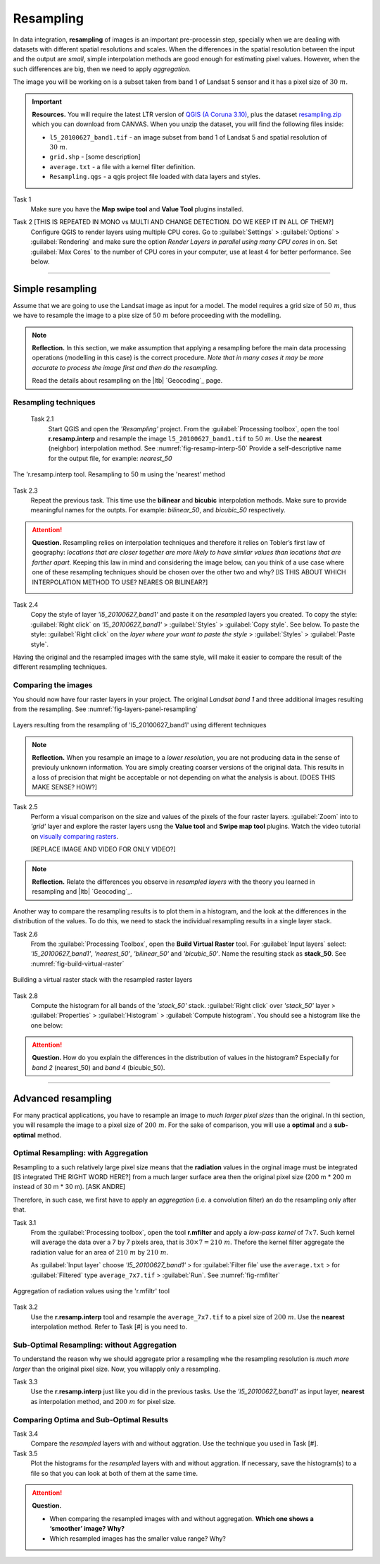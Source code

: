 Resampling
==========


In data integration, **resampling** of images is an important pre-processin step, specially  when we are dealing with datasets with different spatial resolutions and scales. When the  differences in the spatial resolution between the input and the output are *small*, simple interpolation methods are good enough for estimating pixel values. However, when the such differences are big,  then we need to apply  *aggregation*.

The image you will be working on is a subset taken from band 1 of Landsat 5 sensor and it has a pixel size of :math:`30 \ m`.


.. important:: 
   **Resources.**
   You will require the latest LTR version of `QGIS (A Coruna 3.10) <https://qgis.org/en/site/forusers/download.html>`_, plus the dataset `resampling.zip <data_resampling>`_ which you can download from CANVAS.  When you unzip the dataset, you will find the following files inside: 
  
   + ``l5_20100627_band1.tif`` -  an image subset from band 1 of Landsat 5 and spatial resolution of :math:`30 \ m`.
   + ``grid.shp`` - [some description]
   + ``average.txt`` - a file with a  kernel filter definition.
   + ``Resampling.qgs`` - a qgis project file loaded with data layers and styles.


Task 1
   Make sure you have the **Map swipe tool** and **Value Tool** plugins installed.

Task 2 [THIS IS REPEATED IN MONO vs MULTI AND CHANGE DETECTION. DO WE KEEP IT IN ALL OF THEM?]
   Configure QGIS to render layers using multiple CPU cores. Go to 
   :guilabel:`Settings` > :guilabel:`Options` > :guilabel:`Rendering` and make sure the option *Render Layers in parallel using many CPU cores* in on. Set :guilabel:`Max Cores` to the number of CPU cores in your computer, use at least 4 for better performance. See below.

   .. image:: _static/img/qgis-rendering-options.png 
      :align: center

---------------------------

Simple resampling
------------------

Assume that we are going to use the Landsat image as input for a model. The model requires a grid size of :math:`50 \ m`, thus we have to resample the image to a pixe size of :math:`50 \ m` before proceeding with the modelling. 



.. note:: 
   **Reflection.**
   In this section, we make assumption that applying a resampling before the main data processing operations (modelling in this case) is the correct procedure. *Note that in many cases it may be more accurate to process the image first and then do the resampling.*

   Read the details about resampling on the |ltb| `Geocoding`_ page. 


Resampling techniques
^^^^^^^^^^^^^^^^^^^^^^


 Task 2.1 
   Start QGIS and open the *'Resampling'* project.
   From the :guilabel:`Processing toolbox`, open the tool **r.resamp.interp** and resample the image ``l5_20100627_band1.tif`` to :math:`50 \ m`. Use the **nearest** (neighbor) interpolation method. See :numref:`fig-resamp-interp-50`  Provide a self-descriptive name for the output file, for example: *nearest_50*

.. _fig-resamp-interp-50:
.. figure:: _static/img/resamp-interp-50.png
   :alt: resample 50 meter
   :figclass: align-center

   The 'r.resamp.interp tool. Resampling to 50 m using the 'nearest' method

Task 2.3 
   Repeat the previous task. This time use the **bilinear** and **bicubic** interpolation methods. Make sure to provide meaningful names for the outpts. For example: *bilinear_50*, and *bicubic_50* respectively.

.. attention:: 
   **Question.**
   Resampling relies on interpolation techniques and therefore it relies on Tobler’s first law of geography:  *locations that are closer together are more likely to have similar values than locations that are farther apart.* Keeping this  law in mind and considering the image below, can you think of a use case where one of these resampling techniques should be chosen over the other two and why? [IS THIS ABOUT WHICH INTERPOLATION METHOD TO USE? NEARES OR BILINEAR?]


   .. image:: _static/img/resampling-techniques.png 
      :align: center


Task 2.4 
   Copy the style of layer *'l5_20100627_band1'* and paste it on the *resampled* layers you created. To copy the style: :guilabel:`Right click`   on *'l5_20100627_band1'* > :guilabel:`Styles` > :guilabel:`Copy style`. See below. To paste the style: :guilabel:`Right click`   on the *layer where your want to paste the style* > :guilabel:`Styles` > :guilabel:`Paste style`. 


   .. image:: _static/img/copy-style.png 
      :align: center

Having the original and the resampled images with the same style, will make it easier to compare the result of the different resampling techniques.



Comparing the images
^^^^^^^^^^^^^^^^^^^^^^^^^

You should now have four raster layers in your project. The original *Landsat band 1*  and  three additional images resulting from the resampling. See :numref:`fig-layers-panel-resampling`

.. _fig-layers-panel-resampling:
.. figure:: _static/img/resamp-interp-50.png
   :alt: resampled layers
   :figclass: align-center

   Layers resulting from the resampling of  'l5_20100627_band1' using different techniques


.. note:: 
   **Reflection.**
   When you resample an image  to a *lower resolution*, you are not producing data in the sense of previouly unknown information. You are simply creating coarser versions of the original data. This results in a loss of precision that might be acceptable or not depending on what the analysis is about.  [DOES THIS MAKE SENSE? HOW?]

Task 2.5 
   Perform a visual comparison on the size and values of the pixels of the four raster layers. :guilabel:`Zoom` into to *'grid'* layer and explore the raster layers usng the  **Value tool** and **Swipe map tool** plugins. Watch the video tutorial on `visually comparing rasters <https://player.vimeo.com/video/235504017>`_.
   
   [REPLACE IMAGE AND VIDEO FOR ONLY VIDEO?]

.. raw:: html

   <div style="padding:52.42% 0 0 0;position:relative;"><iframe src="https://player.vimeo.com/video/235504017?color=007e83&portrait=0" style="position:absolute;top:0;left:0;width:100%;height:100%;" frameborder="0" allow="autoplay; fullscreen" allowfullscreen></iframe></div><script src="https://player.vimeo.com/api/player.js"></script>


.. note:: 
   **Reflection.**
   Relate the differences you observe in *resampled layers* with the theory you learned in resampling and |ltb| `Geocoding`_.

Another way to compare the resampling results is to plot them in a histogram, and the look at the differences in the distribution of the values.  To do this, we need to stack the individual resampling results in a single layer stack.

Task  2.6 
   From the :guilabel:`Processing Toolbox`, open the  **Build Virtual Raster** tool. 
   For :guilabel:`Input layers` select: *'l5_20100627_band1'*, *'nearest_50'*, *'bilinear_50'* and *'bicubic_50'*. Name the resulting stack as  **stack_50**. See :numref:`fig-build-virtual-raster`

.. _fig-build-virtual-raster:
.. figure:: _static/img/build-virtual-raster.png
   :alt: virtual raster layer
   :figclass: align-center

   Building a virtual raster stack with the resampled raster layers


Task 2.8 
   Compute the histogram for all bands of the *'stack_50'* stack. :guilabel:`Right click` over  *'stack_50'* layer > :guilabel:`Properties` > :guilabel:`Histogram` > :guilabel:`Compute histogram`. You should see a histogram like the one below:

   .. image:: _static/img/histogram-stack50.png 
      :align: center

.. attention:: 
   **Question.**
   How do you explain the differences in the distribution of values in the histogram? Especially for *band 2* (nearest_50) and *band 4* (bicubic_50).


------------------------------

Advanced resampling
--------------------------

For many practical applications, you have to resample an image to *much larger pixel sizes* than the original. In thi section, you will resample the image to a  pixel size of :math:`200 \ m`. For the sake of comparison, you will use a **optimal** and a **sub-optimal** method.


Optimal Resampling: with Aggregation
^^^^^^^^^^^^^^^^^^^^^^^^^^^^^^^^^^^^^^^

Resampling to a such relatively large pixel size means that the **radiation** values in the orginal image must be integrated [IS integrated THE RIGHT WORD HERE?] from a much larger surface area then the original pixel size (200 m * 200 m instead of 30 m * 30 m). [ASK ANDRE]

Therefore, in such case, we first have to apply an *aggregation* (i.e. a convolution filter) an do the resampling only after that.

Task 3.1 
   From the :guilabel:`Processing toolbox`, open the tool **r.mfilter**  and apply a  *low-pass kernel* of :math:`7x7`. Such kernel will average the data over a 7 by 7 pixels area, that is  :math:`30 \times 7 = 210  \ m`. Thefore the kernel filter aggregate the radiation value for an area of :math:`210 \ m`   by :math:`210 \ m`.

   As :guilabel:`Input layer` choose *'l5_20100627_band1'* > for :guilabel:`Filter file` use the ``average.txt`` > for :guilabel:`Filtered` type ``average_7x7.tif`` > :guilabel:`Run`.  See :numref:`fig-rmfilter` 
   

.. _fig-rmfilter:
.. figure:: _static/img/rmfilter.png
   :alt: rm filter tool
   :figclass: align-center

   Aggregation of radiation values using the 'r.mfiltr' tool


Task 3.2 
   Use the **r.resamp.interp** tool and resample the ``average_7x7.tif`` to a pixel size of :math:`200 \ m`. Use the **nearest** interpolation method. Refer to Task [#] is you need to.


Sub-Optimal Resampling: without Aggregation
^^^^^^^^^^^^^^^^^^^^^^^^^^^^^^^^^^^^^^^^^^^^^^

To understand the reason why we should aggregate prior a resampling  whe the resampling resolution is  *much more larger* than the original pixel size. Now, you willapply only a resampling.

Task 3.3 
   Use the **r.resamp.interp** just like you did in the previous tasks. Use the *'l5_20100627_band1'* as input layer, **nearest** as interpolation method, and  :math:`200 \ m` for pixel size.

Comparing Optima and Sub-Optimal Results
^^^^^^^^^^^^^^^^^^^^^^^^^^^^^^^^^^^^^^^^^^^^^

Task 3.4 
   Compare the *resampled* layers with and without aggration. Use the technique you used in Task [#].

Task 3.5 
   Plot the histograms for the *resampled* layers with and without aggration. If necessary, save the histogram(s) to a file so that you can look at both of them at the same time.



.. attention:: 
   **Question.**

   + When comparing the resampled images with  and without aggregation. **Which one shows a ‘smoother’ image? Why?**
   + Which resampled images has the smaller value range? Why?
